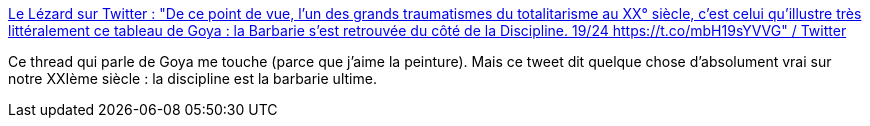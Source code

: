 :jbake-type: post
:jbake-status: published
:jbake-title: Le Lézard sur Twitter : "De ce point de vue, l'un des grands traumatismes du totalitarisme au XX° siècle, c'est celui qu'illustre très littéralement ce tableau de Goya : la Barbarie s'est retrouvée du côté de la Discipline. 19/24 https://t.co/mbH19sYVVG" / Twitter
:jbake-tags: citation,histoire,art,révolution,liberté,facisme,_mois_mai,_année_2021
:jbake-date: 2021-05-07
:jbake-depth: ../
:jbake-uri: shaarli/1620391113000.adoc
:jbake-source: https://nicolas-delsaux.hd.free.fr/Shaarli?searchterm=https%3A%2F%2Ftwitter.com%2FUn_Lezard%2Fstatus%2F1390339441059901445&searchtags=citation+histoire+art+r%C3%A9volution+libert%C3%A9+facisme+_mois_mai+_ann%C3%A9e_2021
:jbake-style: shaarli

https://twitter.com/Un_Lezard/status/1390339441059901445[Le Lézard sur Twitter : "De ce point de vue, l'un des grands traumatismes du totalitarisme au XX° siècle, c'est celui qu'illustre très littéralement ce tableau de Goya : la Barbarie s'est retrouvée du côté de la Discipline. 19/24 https://t.co/mbH19sYVVG" / Twitter]

Ce thread qui parle de Goya me touche (parce que j'aime la peinture). Mais ce tweet dit quelque chose d'absolument vrai sur notre XXIème siècle : la discipline est la barbarie ultime.
